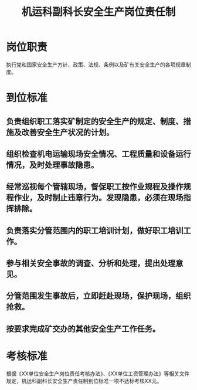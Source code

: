 :PROPERTIES:
:ID:       78697165-7e50-47ae-a05c-7b359f9c9e56
:END:
#+title: 机运科副科长安全生产岗位责任制
* 岗位职责
执行党和国家安全生产方针、政策、法规、条例以及矿有关安全生产的各项规章制度。
* 到位标准
** 负责组织职工落实矿制定的安全生产的规定、制度、措施及改善安全生产状况的计划。
** 组织检查机电运输现场安全情况、工程质量和设备运行情况，及时处理事故隐患。
** 经常巡视每个管辖现场，督促职工按作业规程及操作规程作业，及时制止违章行为。发现隐患，必须在现场指挥排除。
** 负责落实分管范围内的职工培训计划，做好职工培训工作。
** 参与相关安全事故的调查、分析和处理，提出处理意见。
** 分管范围发生事故后，立即赶赴现场，保护现场，组织抢救。
** 按要求完成矿交办的其他安全生产工作任务。
* 考核标准
根据《XX单位安全生产岗位责任考核办法》、《XX单位工资管理办法》等相关文件规定，机运科副科长安全生产责任制到位标准一项不达标考核XX元。
